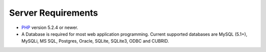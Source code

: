 ###################
Server Requirements
###################

-  `PHP <http://www.php.net/>`_ version 5.2.4 or newer.
-  A Database is required for most web application programming. Current
   supported databases are MySQL (5.1+), MySQLi, MS SQL, Postgres, Oracle,
   SQLite, SQLite3, ODBC and CUBRID.
